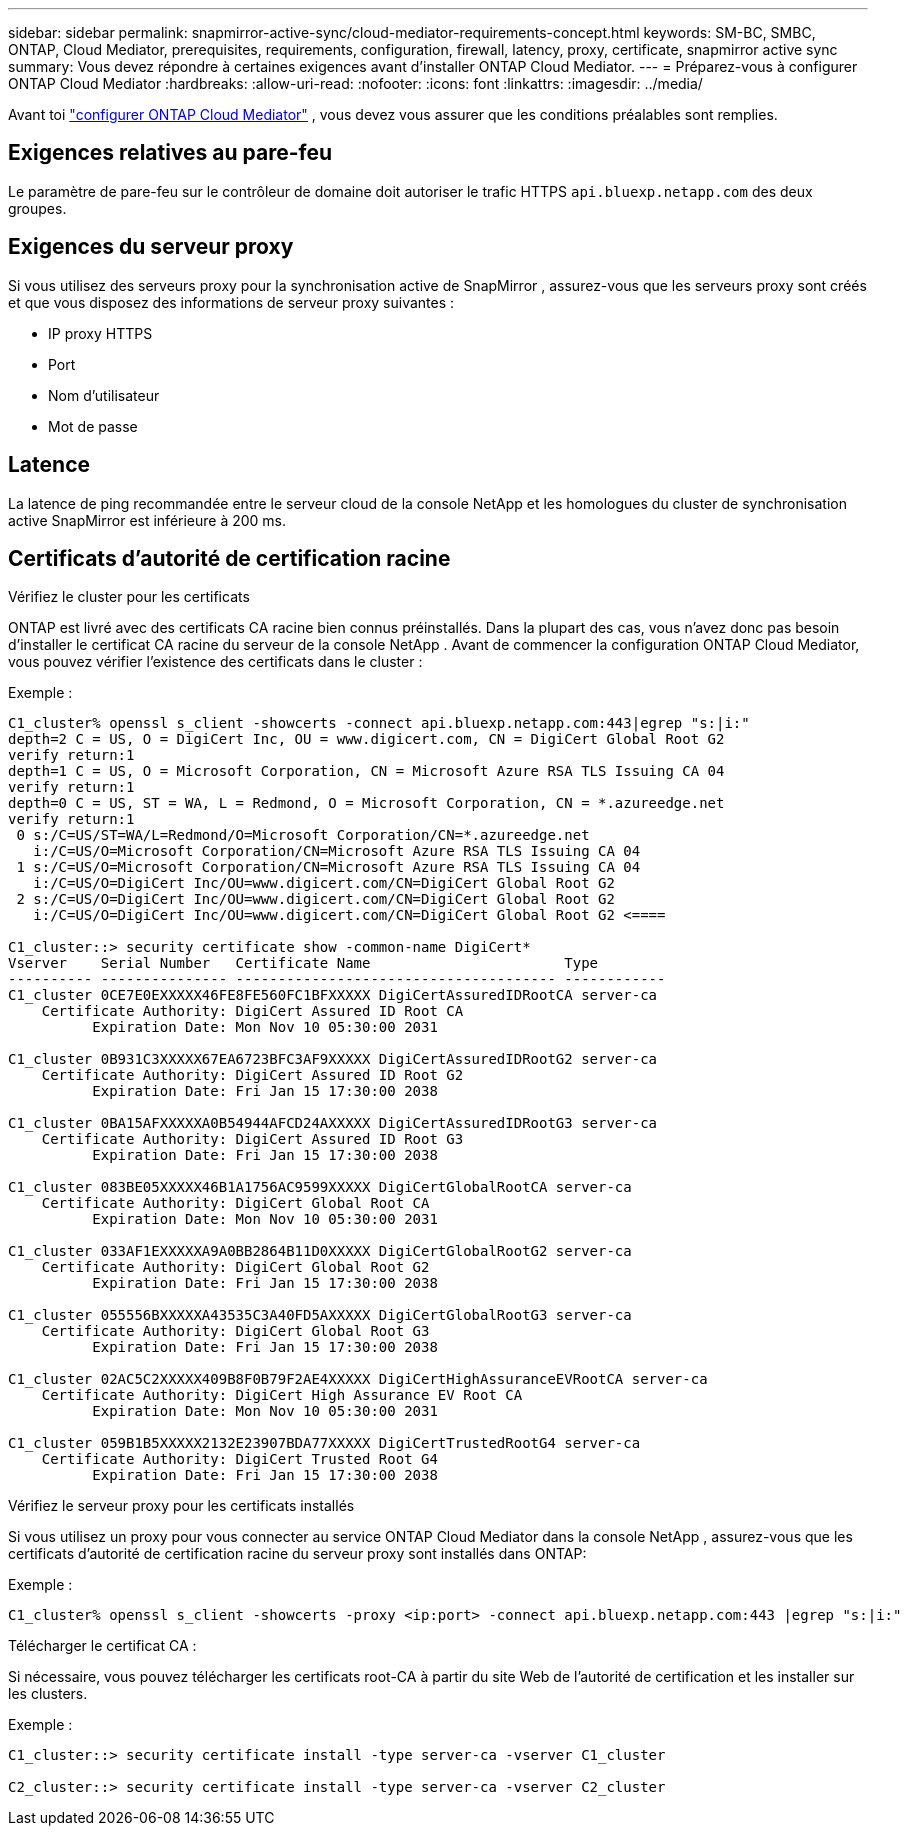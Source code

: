 ---
sidebar: sidebar 
permalink: snapmirror-active-sync/cloud-mediator-requirements-concept.html 
keywords: SM-BC, SMBC, ONTAP, Cloud Mediator, prerequisites, requirements, configuration, firewall, latency, proxy, certificate, snapmirror active sync 
summary: Vous devez répondre à certaines exigences avant d’installer ONTAP Cloud Mediator. 
---
= Préparez-vous à configurer ONTAP Cloud Mediator
:hardbreaks:
:allow-uri-read: 
:nofooter: 
:icons: font
:linkattrs: 
:imagesdir: ../media/


[role="lead"]
Avant toi link:cloud-mediator-config-task.html["configurer ONTAP Cloud Mediator"] , vous devez vous assurer que les conditions préalables sont remplies.



== Exigences relatives au pare-feu

Le paramètre de pare-feu sur le contrôleur de domaine doit autoriser le trafic HTTPS  `api.bluexp.netapp.com` des deux groupes.



== Exigences du serveur proxy

Si vous utilisez des serveurs proxy pour la synchronisation active de SnapMirror , assurez-vous que les serveurs proxy sont créés et que vous disposez des informations de serveur proxy suivantes :

* IP proxy HTTPS
* Port
* Nom d'utilisateur
* Mot de passe




== Latence

La latence de ping recommandée entre le serveur cloud de la console NetApp et les homologues du cluster de synchronisation active SnapMirror est inférieure à 200 ms.



== Certificats d'autorité de certification racine

.Vérifiez le cluster pour les certificats
ONTAP est livré avec des certificats CA racine bien connus préinstallés. Dans la plupart des cas, vous n'avez donc pas besoin d'installer le certificat CA racine du serveur de la console NetApp . Avant de commencer la configuration ONTAP Cloud Mediator, vous pouvez vérifier l'existence des certificats dans le cluster :

Exemple :

[listing]
----
C1_cluster% openssl s_client -showcerts -connect api.bluexp.netapp.com:443|egrep "s:|i:"
depth=2 C = US, O = DigiCert Inc, OU = www.digicert.com, CN = DigiCert Global Root G2
verify return:1
depth=1 C = US, O = Microsoft Corporation, CN = Microsoft Azure RSA TLS Issuing CA 04
verify return:1
depth=0 C = US, ST = WA, L = Redmond, O = Microsoft Corporation, CN = *.azureedge.net
verify return:1
 0 s:/C=US/ST=WA/L=Redmond/O=Microsoft Corporation/CN=*.azureedge.net
   i:/C=US/O=Microsoft Corporation/CN=Microsoft Azure RSA TLS Issuing CA 04
 1 s:/C=US/O=Microsoft Corporation/CN=Microsoft Azure RSA TLS Issuing CA 04
   i:/C=US/O=DigiCert Inc/OU=www.digicert.com/CN=DigiCert Global Root G2
 2 s:/C=US/O=DigiCert Inc/OU=www.digicert.com/CN=DigiCert Global Root G2
   i:/C=US/O=DigiCert Inc/OU=www.digicert.com/CN=DigiCert Global Root G2 <====

C1_cluster::> security certificate show -common-name DigiCert*
Vserver    Serial Number   Certificate Name                       Type
---------- --------------- -------------------------------------- ------------
C1_cluster 0CE7E0EXXXXX46FE8FE560FC1BFXXXXX DigiCertAssuredIDRootCA server-ca
    Certificate Authority: DigiCert Assured ID Root CA
          Expiration Date: Mon Nov 10 05:30:00 2031

C1_cluster 0B931C3XXXXX67EA6723BFC3AF9XXXXX DigiCertAssuredIDRootG2 server-ca
    Certificate Authority: DigiCert Assured ID Root G2
          Expiration Date: Fri Jan 15 17:30:00 2038

C1_cluster 0BA15AFXXXXXA0B54944AFCD24AXXXXX DigiCertAssuredIDRootG3 server-ca
    Certificate Authority: DigiCert Assured ID Root G3
          Expiration Date: Fri Jan 15 17:30:00 2038

C1_cluster 083BE05XXXXX46B1A1756AC9599XXXXX DigiCertGlobalRootCA server-ca
    Certificate Authority: DigiCert Global Root CA
          Expiration Date: Mon Nov 10 05:30:00 2031

C1_cluster 033AF1EXXXXXA9A0BB2864B11D0XXXXX DigiCertGlobalRootG2 server-ca
    Certificate Authority: DigiCert Global Root G2
          Expiration Date: Fri Jan 15 17:30:00 2038

C1_cluster 055556BXXXXXA43535C3A40FD5AXXXXX DigiCertGlobalRootG3 server-ca
    Certificate Authority: DigiCert Global Root G3
          Expiration Date: Fri Jan 15 17:30:00 2038

C1_cluster 02AC5C2XXXXX409B8F0B79F2AE4XXXXX DigiCertHighAssuranceEVRootCA server-ca
    Certificate Authority: DigiCert High Assurance EV Root CA
          Expiration Date: Mon Nov 10 05:30:00 2031

C1_cluster 059B1B5XXXXX2132E23907BDA77XXXXX DigiCertTrustedRootG4 server-ca
    Certificate Authority: DigiCert Trusted Root G4
          Expiration Date: Fri Jan 15 17:30:00 2038
----
.Vérifiez le serveur proxy pour les certificats installés
Si vous utilisez un proxy pour vous connecter au service ONTAP Cloud Mediator dans la console NetApp , assurez-vous que les certificats d'autorité de certification racine du serveur proxy sont installés dans ONTAP:

Exemple :

[listing]
----
C1_cluster% openssl s_client -showcerts -proxy <ip:port> -connect api.bluexp.netapp.com:443 |egrep "s:|i:"
----
.Télécharger le certificat CA :
Si nécessaire, vous pouvez télécharger les certificats root-CA à partir du site Web de l'autorité de certification et les installer sur les clusters.

Exemple :

[listing]
----
C1_cluster::> security certificate install -type server-ca -vserver C1_cluster

C2_cluster::> security certificate install -type server-ca -vserver C2_cluster
----